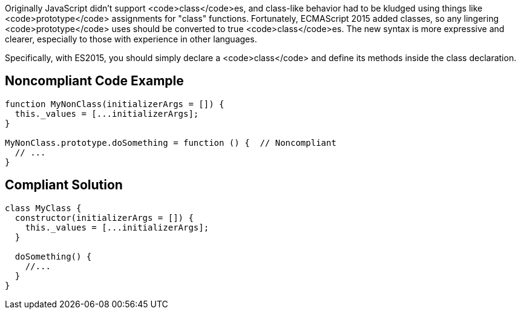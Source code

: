 Originally JavaScript didn't support <code>class</code>es, and class-like behavior had to be kludged using things like <code>prototype</code> assignments for "class" functions. Fortunately, ECMAScript 2015 added classes, so any lingering <code>prototype</code> uses should be converted to true <code>class</code>es. The new syntax is more expressive and clearer, especially to those with experience in other languages.

Specifically, with ES2015, you should simply declare a <code>class</code> and define its methods inside the class declaration.


== Noncompliant Code Example

----
function MyNonClass(initializerArgs = []) {
  this._values = [...initializerArgs];
}

MyNonClass.prototype.doSomething = function () {  // Noncompliant
  // ...
}
----


== Compliant Solution

----
class MyClass {
  constructor(initializerArgs = []) {
    this._values = [...initializerArgs];
  }

  doSomething() {
    //...
  }  
}
----

